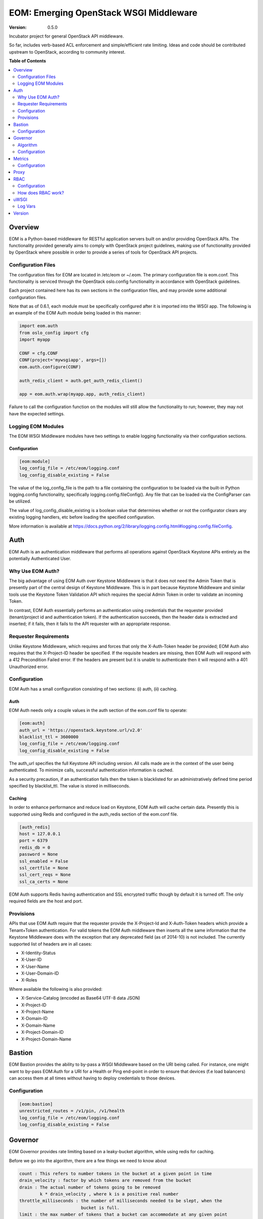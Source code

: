 EOM: Emerging OpenStack WSGI Middleware
===========================================

:version: 0.5.0

Incubator project for general OpenStack API middleware.

So far, includes verb-based ACL enforcement and simple/efficient rate limiting.
Ideas and code should be contributed upstream to OpenStack, according to community interest.

**Table of Contents**

.. contents::
	:local:
	:depth: 2

========
Overview
========

EOM is a Python-based middleware for RESTful application servers built on and/or providing OpenStack APIs.
The functionality provided generally aims to comply with OpenStack project guidelines, making use of
functionality provided by OpenStack where possible in order to provide a series of tools for OpenStack API
projects.

-------------------
Configuration Files
-------------------

The configuration files for EOM are located in /etc/eom or ~/.eom. The primary configuration file is
eom.conf. This functionality is serviced through the OpenStack oslo.config functionality in accordance
with OpenStack guidelines.

Each project contained here has its own sections in the configuration files, and may provide some additional
configuration files.

Note that as of 0.6.1, each module must be specifically configured after it is imported into the WSGI app.
The following is an example of the EOM Auth module being loaded in this manner:

.. code-block:: python

    import eom.auth
    from oslo_config import cfg
    import myapp

    CONF = cfg.CONF
    CONF(project='mywsgiapp', args=[])
    eom.auth.configure(CONF)

    auth_redis_client = auth.get_auth_redis_client()

    app = eom.auth.wrap(myapp.app, auth_redis_client)

Failure to call the configuration function on the modules will still allow the functionality to run; however,
they may not have the expected settings.

-------------------
Logging EOM Modules
-------------------

The EOM WSGI Middleware modules have two settings to enable logging functionality via their configuration sections.

Configuration
-------------

.. code-block:: ini

    [eom:module]
    log_config_file = /etc/eom/logging.conf
    log_config_disable_existing = False

The value of the log_config_file is the path to a file containing the configuration to be loaded via the built-in
Python logging.config functionality, specifically logging.config.fileConfig(). Any file that can be loaded via the
ConfigParser can be utilized.

The value of log_config_disable_existing is a boolean value that determines whether or not the configurator clears
any existing logging handlers, etc before loading the specified configuration.

More information is available at https://docs.python.org/2/library/logging.config.html#logging.config.fileConfig.

====
Auth
====

EOM Auth is an authentication middleware that performs all operations against OpenStack Keystone APIs entirely
as the potentially Authenticated User.

-----------------
Why Use EOM Auth?
-----------------

The big advantage of using EOM Auth over Keystone Middleware is that it does not need the Admin Token that is
presently part of the central design of Keystone Middleware. This is in part because Keystone Middleware and
similar tools use the Keystone Token Validation API which requires the special Admin Token in order to validate
an incoming Token.

In contrast, EOM Auth essentially performs an authentication using credentials that the requester provided
(tenant/project id and authentication token). If the authentication succeeds, then the header data is extracted
and inserted; if it fails, then it fails to the API requester with an appropriate response.

----------------------
Requester Requirements
----------------------

Unlike Keystone Middleware, which requires and forces that only the X-Auth-Token header be provided; EOM Auth
also requires that the X-Project-ID header be specified. If the requisite headers are missing, then EOM Auth
will respond with a 412 Precondition Failed error. If the headers are present but it is unable to authenticate
then it will respond with a 401 Unauthorized error.

-------------
Configuration
-------------

EOM Auth has a small configuration consisting of two sections: (i) auth, (ii) caching.

Auth
----

EOM Auth needs only a couple values in the auth section of the eom.conf file to operate:

.. code-block:: ini

	[eom:auth]
	auth_url = 'https://openstack.keystone.url/v2.0'
	blacklist_ttl = 3600000
	log_config_file = /etc/eom/logging.conf
	log_config_disable_existing = False

The auth_url specifies the full Keystone API including version. All calls made are in the context of the user
being authenticated. To minimize calls, successful authentication information is cached.

As a security precaution, if an authentication fails then the token is blacklisted for an administratively
defined time period specified by blacklist_ttl. The value is stored in milliseconds.

Caching
-------

In order to enhance performance and reduce load on Keystone, EOM Auth will cache certain data. Presently
this is supported using Redis and configured in the auth_redis section of the eom.conf file.

.. code-block:: ini

	[auth_redis]
	host = 127.0.0.1
	port = 6379
	redis_db = 0
	password = None
	ssl_enabled = False
	ssl_certfile = None
	ssl_cert_reqs = None
	ssl_ca_certs = None

EOM Auth supports Redis having authentication and SSL encrypted traffic though by default it is turned off.
The only required fields are the host and port.

----------
Provisions
----------
APIs that use EOM Auth require that the requester provide the X-Project-Id and X-Auth-Token headers which
provide a Tenant+Token authentication. For valid tokens the EOM Auth middleware then inserts all the same
information that the Keystone Middleware does with the exception that any deprecated field (as of 2014-10)
is not included. The currently supported list of headers are in all cases:

- X-Identity-Status
- X-User-ID
- X-User-Name
- X-User-Domain-ID
- X-Roles

Where available the following is also provided:

- X-Service-Catalog (encoded as Base64 UTF-8 data JSON)
- X-Project-ID
- X-Project-Name
- X-Domain-ID
- X-Domain-Name
- X-Project-Domain-ID
- X-Project-Domain-Name

=======
Bastion
=======

EOM Bastion provides the ability to by-pass a WSGI Middleware based on the URI being called.
For instance, one might want to by-pass EOM:Auth for a URI for a Health or Ping end-point in order
to ensure that devices (f.e load balancers) can access them at all times without having to deploy
credentials to those devices.

-------------
Configuration
-------------

.. code-block:: ini

	[eom:bastion]
	unrestricted_routes = /v1/pin, /v1/health
	log_config_file = /etc/eom/logging.conf
	log_config_disable_existing = False

========
Governor
========

EOM Governor provides rate limiting based on a leaky-bucket algorithm, while using redis for caching.

Before we go into the algorithm, there are a few things we need to know about

.. code-block:: ini

    count : This refers to number tokens in the bucket at a given point in time
    drain_velocity : factor by which tokens are removed from the bucket
    drain : The actual number of tokens going to be removed
            k * drain_velocity , where k is a positive real number
    throttle_milliseconds : the number of milliseconds needed to be slept, when the
                            bucket is full.
    limit : the max number of tokens that a bucket can accommodate at any given point
            in time
    route : python RegEx for a given endpoint that needs to be rate-limited
    methods : HTTP verbs
    rates_file : JSON file containing route, methods, limits and drain_velocity
    project_rates_file : JSON file with details on project id specific rate limiting

---------
Algorithm
---------

The first time a request is made to the wsgi app, which has been wrapped by the Governor, count is initialized to be 1
and current timestamp recorded in redis.

The timestamp that is used is shown below:

.. code-block:: python

    now = time.time()

The next time a request is made:

.. code-block:: python

    drain = (now - last_time) * rate.drain_velocity
    new_count = max(0.0, count - drain) + 1.0


'now' refers to the current time, and 'last_time' refers to time when the last request was made by the client.
'rate.drain_velocity' is left to configurable to the user, but is usually set to be the requisite limit in requests/second
For eg: rate.drain_velocity is to set to 300, if the rate limit is set to 300 requests/second.

drain is now calculated, and subtracted from count. The result is incremented by '1' to take into account the current request.

Similarly, as before the count and current time are now set in redis.

If count exceeds the limit at any point in time, The Governors sleeps for 'throttle_milliseconds' (forces back pressure
on clients) and returns HTTP 429 Too Many Requests.

.. code-block:: python

    HTTP/1.1 429 Too Many Requests
    Content-Length: 0


Sleeping allows (now - last_time) to be a higher value for the next request, causing higher drain and more tokens to be
removed from the bucket.

This procedure helps maintain the number of requests/sec to be the limit set in rates_file/project_rates_file.

-------------
Configuration
-------------

.. code-block:: ini

	[eom:governor]
	rates_file = /home/bmeyer/.eom/governor.json
	project_rates_file = /home/bmeyer/.eom/governor_project.json
	throttle_milliseconds = 5
	log_config_file = /etc/eom/logging.conf
	log_config_disable_existing = False

	[eom:redis]
	host = 192.168.3.11
	port = 6379

=======
Metrics
=======

EOM Metrics provides a way to collect statistical data on the end-points in the WSGI application via a StatsD collector service.

-------------
Configuration
-------------

.. code-block:: ini

    [eom:metrics]
    address = localhost
    port = 80
    path_regexes_keys = 'all'
    path_regexes_values = '^/'
    prefix = 'eom_metrics'
    app_name = 'eom_deployed_app'
    log_config_file = /etc/eom/logging.conf
    log_config_disable_existing = False

=====
Proxy
=====

EOM Proxy provides a Reverse Proxy WSGI App so that EOM can be used with
non-Python-based REST API stacks (f.e C++, Java, PHP, .NET).

EOM Proxy is easy to use and configure as shown in the following examples:

.. code-block:: ini

	[eom:proxy]
	upstream = http://localhost:8080
	timeout = 30000

.. code-block:: python

	from eom.proxy import ReverseProxy
	from oslo.config import cfg

	conf = cfg.CONF
	conf(project='eom', args=[])
	app = proxy.ReverseProxy()

====
RBAC
====

EOM RBAC provides Role-based Access Control which defines rules on the types of resources a particular user has access to, and filters users accordingly.

-------------
Configuration
-------------

.. code-block:: ini

	[eom:rbac]
	acls_file=rbac.json
	log_config_file = /etc/eom/logging.conf
	log_config_disable_existing = False


The acls_file parameter specifies a JSON formatted file on the local system that provides the filter rules as follows:

.. code-block:: json

    {
        "resource": "health",
        "route": "/v1/health",
        "acl": {
            "read": ["observer"]
        }
    }


    resource : name of the resource

    route : a Python Regex that would match all the different combinations for a given endpoint

    acl : an access control list, with different roles being assigned to read, write and delete

Internally the RBAC middleware associates each of read, write and delete to their appropriate HTTP verb.
For eg: PUT is mapped to write

-------------------
How does RBAC work?
-------------------

The RBAC middleware relies on the X-Roles Header being set per request. This contains the roles assigned to the particular
user. Incidentally, loading up the EOM Auth middleware before setting up the RBAC middleware sets the X-Roles Header.

It is also to be noted that the RBAC middleware only checks those routes that are present in rbac.json, a request that does not match any given routes
will be passed on to the wsgi app that is next in the pipeline with no verification.

If the current request matches a route defined in a particular resource in rbac.json, the corresponding permissions are checked for the user.

Now, if the user possesses appropriate permissions to access the resource, the request is passed though. Otherwise, the request is denied with HTTP 403 Forbidden

.. code-block:: python

    HTTP/1.1 403 Forbidden
    Content-Length: 0

=====
uWSGI
=====

The EOM uWSGI module provides some helpers when working with uWSGI.

--------
Log Vars
--------

The EOM uWSGI logvar_mapper module provides the means to capture information from the WSGI/HTTP Headers being submitted by WSGI, prior Middleware, and the client
to the logs.

Configuration
-------------

.. code-block:: ini

	[eom:uwsgi:mapper]
	options_file = uwsgi_logvar_mapper.json

The options_file parameter specifies a JSON formatted file on the local system that profiles the mapping functionality as follows:

.. code-block:: json

	{
		"map": {
			"X-Project-Id": "project",
			"X-Forwarded-For": "lb_ip"
		}
	}

	map: a JSON dictionary of keys mapping the header value to an easier to use value used in the log specifications

=======
Version
=======

The EOM version module provides support for Version related tasks such as validating that a given module is up-to-date.
